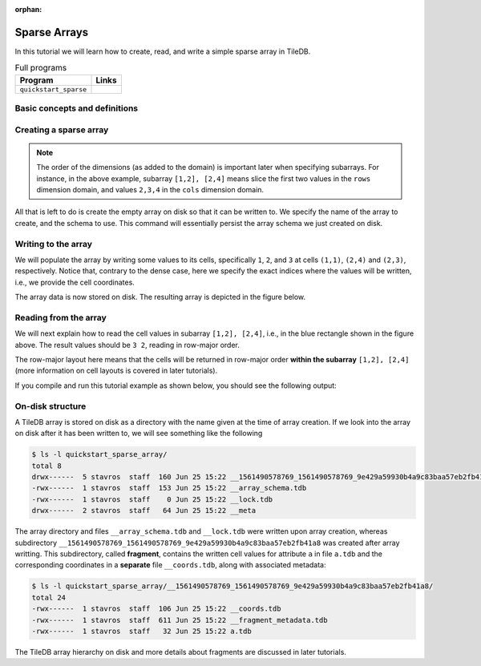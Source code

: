 :orphan:

.. _sparse-arrays:

Sparse Arrays
=============

In this tutorial we will learn how to create, read, and write a simple sparse
array in TileDB.

.. table:: Full programs
  :widths: auto

  ====================================  =============================================================
  **Program**                           **Links**
  ------------------------------------  -------------------------------------------------------------
  ``quickstart_sparse``                 |quickstartcpp| |quickstartpy|
  ====================================  =============================================================

.. |quickstartcpp| image:: ../figures/cpp.png
   :align: middle
   :width: 30
   :target: {tiledb_src_root_url}/examples/cpp_api/quickstart_sparse.cc

.. |quickstartpy| image:: ../figures/python.png
   :align: middle
   :width: 25
   :target: {tiledb_py_src_root_url}/examples/quickstart_sparse.py


Basic concepts and definitions
------------------------------

.. toggle-header::
    :header: **Sparse array**

      If the majority of the array cells do not have a value, i.e. many cells
      have “undefined” or “empty” values, we call the array sparse.
      We will soon see that in sparse arrays the empty cells are not
      materialized in physical storage.

.. toggle-header::
    :header: **Coordinates**

      The cell coordinates is an ordered tuple where each element is a domain
      value along some array dimension. The coordinates constitute a unique
      identifier for each cell. As we shall see, in sparse arrays the coordinates
      are materialized in physical storage (contrary to the case of dense
      arrays) and facilitate indexing for quickly locating non-empty cells
      that fall within some query subarray.

Creating a sparse array
-----------------------


.. content-tabs::

   .. tab-container:: cpp
      :title: C++

      The following snippet creates an empty array schema for a sparse array:

      .. code-block:: c++

        Context ctx;
        ArraySchema schema(ctx, TILEDB_SPARSE);

      Next, we define a 2D domain where the coordinates can be integer values
      from 1 to 4 (inclusive) along both dimensions. For now, you can ignore
      the last argument in the dimension constructor (tile extent).

      .. code-block:: c++

        Domain domain(ctx);
        domain.add_dimension(Dimension::create<int>(ctx, "rows", {{1, 4}}, 4))
              .add_dimension(Dimension::create<int>(ctx, "cols", {{1, 4}}, 4));


      Then, attach the domain to the schema, and configure a few other parameters
      (cell and tile ordering) that are explained in later tutorials:

      .. code-block:: c++

        schema.set_domain(domain).set_order({{TILEDB_ROW_MAJOR, TILEDB_ROW_MAJOR}});

      Finally, create a single attribute named ``a`` for the array that will hold a single
      integer for each cell:

      .. code-block:: c++

        schema.add_attribute(Attribute::create<int>(ctx, "a"));


      The only difference in this sparse array versus the dense array tutorial is the use of
      ``TILEDB_SPARSE`` in creating the ``ArraySchema`` object. Everything else is the same.

   .. tab-container:: python
      :title: Python

      First we define a 2D domain where the coordinates can be integer values
      from 1 to 4 (inclusive) along both dimensions. For now, you can ignore
      the ``tile`` argument in the dimension constructor (tile extent).

      .. code-block:: python

         # Don't forget to 'import numpy as np'
         dom = tiledb.Domain(tiledb.Dim(name="rows", domain=(1, 4), tile=4, dtype=np.int32),
                             tiledb.Dim(name="cols", domain=(1, 4), tile=4, dtype=np.int32))

      Next we create the schema object, attaching the domain and a single attribute ``a``
      that will hold a single integer for each cell:

      .. code-block:: python

         schema = tiledb.ArraySchema(domain=dom, sparse=True,
                                     attrs=[tiledb.Attr(name="a", dtype=np.int32)])


      The only difference in this sparse array versus the dense array tutorial is the use of
      ``sparse=True`` in creating the ``ArraySchema`` object. Everything else is the same.

.. note::

   The order of the dimensions (as added to the domain) is important later when
   specifying subarrays. For instance, in the above example, subarray
   ``[1,2], [2,4]`` means slice the first two values in the ``rows`` dimension
   domain, and values ``2,3,4`` in the ``cols`` dimension domain.

All that is left to do is create the empty array on disk so that it can be written to.
We specify the name of the array to create, and the schema to use. This command
will essentially persist the array schema we just created on disk.

.. content-tabs::

   .. tab-container:: cpp
      :title: C++

      .. code-block:: c++

        std::string array_name("quickstart_sparse_array");
        Array::create(array_name, schema);

   .. tab-container:: python
      :title: Python

      .. code-block:: python

         array_name = "quickstart_sparse"
         tiledb.SparseArray.create(array_name, schema)


Writing to the array
--------------------

We will populate the array by writing some values to its cells, specifically
``1``, ``2``, and ``3`` at cells ``(1,1)``, ``(2,4)`` and  ``(2,3)``,
respectively. Notice that, contrary to the dense case, here we specify
the exact indices where the values will be written, i.e., we provide
the cell coordinates.


.. content-tabs::

   .. tab-container:: cpp
      :title: C++

      To start, prepare the data to be written. Below
      ``coords`` refers to the coordinates, whereas ``data`` to the cell values
      on attribute ``a``. Notice also that there is a one-to-one correspondence
      between a coordinates pair and an attribute value (i.e., cell value ``1``
      corresponds to ``(1,1)``, ``2`` to ``(2,4)`` and ``3`` to ``(2,3)``).

      .. code-block:: c++

        std::vector<int> coords = {1, 1, 2, 4, 2, 3};
        std::vector<int> data = {1, 2, 3};

      Next, open the array for writing, and create a query object:

      .. code-block:: c++

        Context ctx;
        Array array(ctx, array_name, TILEDB_WRITE);
        Query query(ctx, array, TILEDB_WRITE);

      Then, set up the query. We set the buffers for attribute ``a`` and coordinates,
      and also set the layout of the cells in the buffer to "unordered". Although
      the cell layout is
      covered thoroughly in later tutorials, here what you should know is that
      you are telling TileDB that the cell values and coordinates in your buffers
      do not follow a particular order (so that TileDB can do its magic to sort
      and index those cells appropriately).

      .. code-block:: c++

        query.set_layout(TILEDB_UNORDERED)
             .set_buffer("a", data);
             .set_coordinates(coords);

      Finally, submit the query and close the array.

      .. code-block:: c++

        query.submit();
        array.close();


   .. tab-container:: python
      :title: Python

      To start, prepare the data to be written.

      .. code-block:: python

         data = np.array(([1, 2, 3]))

      Next, prepare the coordinates of the cells to be written. Below, ``I`` refers
      to coordinates in the ``rows`` dimension and ``J`` to coordinates in the ``cols``
      dimension. Notice also that there is a one-to-one correspondence
      between a coordinates pair and an attribute value (i.e., cell value ``1``
      corresponds to ``(1,1)``, ``2`` to ``(2,4)`` and ``3`` to ``(2,3)``).

      .. code-block:: python

         I, J = [1, 2, 2], [1, 4, 3]

      Finally, open the array for writing and write the data to the array.

      .. code-block:: python

         with tiledb.SparseArray(array_name, mode='w') as A:
             A[I, J] = data

The array data is now stored on disk.
The resulting array is depicted in the figure below.

.. figure:: ../figures/quickstart_sparse.png
   :align: center
   :scale: 40 %

Reading from the array
----------------------

We will next explain how to read the cell values in subarray
``[1,2], [2,4]``, i.e., in the blue rectangle shown in the figure above.
The result values should be ``3 2``, reading in row-major order.


.. content-tabs::

   .. tab-container:: cpp
      :title: C++

      Reading happens in much the same way as writing, except we must provide
      buffers sufficient to hold the data being read. First, open the array for
      reading:

      .. code-block:: c++

        Context ctx;
        Array array(ctx, array_name, TILEDB_READ);

      Next, specify the subarray in terms of ``(min, max)`` values on each
      dimension. One of the most challenging issues is estimating how large
      the result of a read query on a sparse array is, so that you
      know how much space to allocate for your buffers, and how
      to parse the result (this was not an issue in the dense case).
      For now, just notice that function ``max_buffer_elements`` facilitates
      allocating appropriate space that will certainly hold the result
      of the specified subarray in buffers ``data`` and ``coords``. Memory
      allocation for reads is covered thoroughly in later tutorials.

      .. code-block:: c++

          const std::vector<int> subarray = {1, 2, 2, 4};
          auto max_el = array.max_buffer_elements(subarray);
          std::vector<int> data(max_el["a"].second);
          std::vector<int> coords(max_el[TILEDB_COORDS].second);

      Then, we set up and submit a query object, and close the array, similarly to writes.

      .. code-block:: c++

        Query query(ctx, array);
        query.set_subarray(subarray)
             .set_layout(TILEDB_ROW_MAJOR)
             .set_buffer("a", data);
             .set_coordinates(coords);
        query.submit();
        array.close();

      Now ``data`` holds the result **non-empty** cell values on attribute ``a``,
      with their corresponding coordinates being stored in ``coords`` (there is
      always a one-to-one correspondence).

   .. tab-container:: python
      :title: Python

      Reading happens in much the same way as writing, simply specifying a different
      mode when opening the array:

      .. code-block:: python

         with tiledb.SparseArray(array_name, mode='r') as A:
             # Slice only rows 1, 2 and cols 2, 3, 4.
             data = A[1:3, 2:5]

      Now ``data["a"]`` holds the result **non-empty** cell values on attribute ``a``,
      with their corresponding coordinates being stored in ``data["coords"]`` (there is
      always a one-to-one correspondence). Again by default the Python API issues
      the read query in row-major layout.

The row-major layout here means that the cells will be returned in row-major order
**within the subarray** ``[1,2], [2,4]`` (more information on cell layouts
is covered in later tutorials).

If you compile and run this tutorial example as shown below, you should see
the following output:

.. content-tabs::

   .. tab-container:: cpp
      :title: C++

      .. code-block:: bash

         $ g++ -std=c++11 quickstart_sparse.cc -o quickstart_sparse -ltiledb
         $ ./quickstart_sparse
         Cell (2, 3) has data 3
         Cell (2, 4) has data 2

   .. tab-container:: python
      :title: Python

      .. code-block:: bash

         $ python quickstart_sparse.py
         Cell (2, 3) has data 3
         Cell (2, 4) has data 2

On-disk structure
-----------------

A TileDB array is stored on disk as a directory with the name given at the time of array creation.
If we look into the array on disk after it has been written to, we will see something like the following

.. code-block:: bash

    $ ls -l quickstart_sparse_array/
    total 8
    drwx------  5 stavros  staff  160 Jun 25 15:22 __1561490578769_1561490578769_9e429a59930b4a9c83baa57eb2fb41a8
    -rwx------  1 stavros  staff  153 Jun 25 15:22 __array_schema.tdb
    -rwx------  1 stavros  staff    0 Jun 25 15:22 __lock.tdb
    drwx------  2 stavros  staff   64 Jun 25 15:22 __meta

The array directory and files ``__array_schema.tdb`` and ``__lock.tdb`` were written upon
array creation, whereas subdirectory 
``__1561490578769_1561490578769_9e429a59930b4a9c83baa57eb2fb41a8`` was
created after array writting. This subdirectory, called **fragment**, contains the written
cell values for attribute ``a`` in file ``a.tdb`` and the corresponding coordinates in
a **separate** file ``__coords.tdb``, along with associated metadata:

.. code-block:: bash

    $ ls -l quickstart_sparse_array/__1561490578769_1561490578769_9e429a59930b4a9c83baa57eb2fb41a8/
    total 24
    -rwx------  1 stavros  staff  106 Jun 25 15:22 __coords.tdb
    -rwx------  1 stavros  staff  611 Jun 25 15:22 __fragment_metadata.tdb
    -rwx------  1 stavros  staff   32 Jun 25 15:22 a.tdb

The TileDB array hierarchy on disk and more details about fragments are discussed in
later tutorials.
